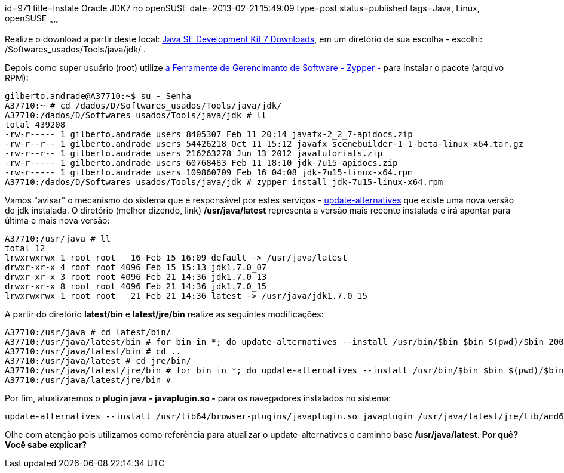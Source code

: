 id=971
title=Instale Oracle JDK7 no openSUSE
date=2013-02-21 15:49:09
type=post
status=published
tags=Java, Linux, openSUSE
~~~~~~

Realize o download a partir deste local: https://www.oracle.com/technetwork/java/javase/downloads/jdk7-downloads-1880260.html[Java SE Development Kit 7 Downloads], 
em um diretório de sua escolha - escolhi: /Softwares_usados/Tools/java/jdk/ . 

Depois como super usuário (root) utilize https://doc.openSUSE.org/documentation/html/openSUSE/openSUSE-startup/cha.sw_cl.html[a Ferramente de Gerencimanto de Software - Zypper -] 
para instalar o pacote (arquivo RPM):

```Shell
gilberto.andrade@A37710:~$ su - Senha
A37710:~ # cd /dados/D/Softwares_usados/Tools/java/jdk/ 
A37710:/dados/D/Softwares_usados/Tools/java/jdk # ll 
total 439208 
-rw-r----- 1 gilberto.andrade users 8405307 Feb 11 20:14 javafx-2_2_7-apidocs.zip 
-rw-r--r-- 1 gilberto.andrade users 54426218 Oct 11 15:12 javafx_scenebuilder-1_1-beta-linux-x64.tar.gz 
-rw-r--r-- 1 gilberto.andrade users 216263278 Jun 13 2012 javatutorials.zip 
-rw-r----- 1 gilberto.andrade users 60768483 Feb 11 18:10 jdk-7u15-apidocs.zip 
-rw-r----- 1 gilberto.andrade users 109860709 Feb 16 04:08 jdk-7u15-linux-x64.rpm   
A37710:/dados/D/Softwares_usados/Tools/java/jdk # zypper install jdk-7u15-linux-x64.rpm
```
Vamos "avisar" o mecanismo do sistema que é responsável por estes serviços - link:/2012/03/alterne-entre-versoes-java-facilmente-update-alternatives-parte-2.html[update-alternatives] 
que existe uma nova versão do jdk instalada. O diretório (melhor dizendo, link) **/usr/java/latest** representa a versão mais recente instalada e irá apontar para última e mais nova versão:

```Shell
A37710:/usr/java # ll
total 12
lrwxrwxrwx 1 root root   16 Feb 15 16:09 default -> /usr/java/latest
drwxr-xr-x 4 root root 4096 Feb 15 15:13 jdk1.7.0_07
drwxr-xr-x 3 root root 4096 Feb 21 14:36 jdk1.7.0_13
drwxr-xr-x 8 root root 4096 Feb 21 14:36 jdk1.7.0_15
lrwxrwxrwx 1 root root   21 Feb 21 14:36 latest -> /usr/java/jdk1.7.0_15
```

A partir do diretório **latest/bin** e **latest/jre/bin** realize as seguintes modificações:
```Shell
A37710:/usr/java # cd latest/bin/
A37710:/usr/java/latest/bin # for bin in *; do update-alternatives --install /usr/bin/$bin $bin $(pwd)/$bin 20000; done
A37710:/usr/java/latest/bin # cd ..
A37710:/usr/java/latest # cd jre/bin/
A37710:/usr/java/latest/jre/bin # for bin in *; do update-alternatives --install /usr/bin/$bin $bin $(pwd)/$bin 20000; done
A37710:/usr/java/latest/jre/bin #
```

Por fim, atualizaremos o **plugin java - javaplugin.so -** para os navegadores instalados no sistema:
```Shell
update-alternatives --install /usr/lib64/browser-plugins/javaplugin.so javaplugin /usr/java/latest/jre/lib/amd64/libnpjp2.so 20000
```

Olhe com atenção pois utilizamos como referência para atualizar o update-alternatives o caminho base **/usr/java/latest**.  
**Por quê? Você sabe explicar?**